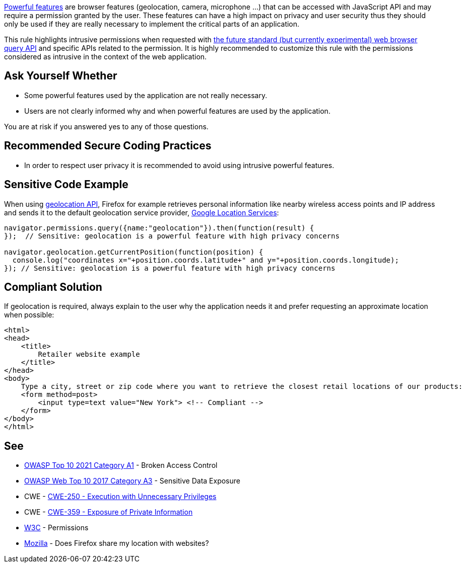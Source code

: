 https://www.w3.org/TR/permissions/#powerful-feature[Powerful features] are browser features (geolocation, camera, microphone ...) that can be accessed with JavaScript API and may require a permission granted by the user. These features can have a high impact on privacy and user security thus they should only be used if they are really necessary to implement the critical parts of an application.


This rule highlights intrusive permissions when requested with https://developer.mozilla.org/en-US/docs/Web/API/Permissions/query[the future standard (but currently experimental) web browser query API] and specific APIs related to the permission. It is highly recommended to customize this rule with the permissions considered as intrusive in the context of the web application.

== Ask Yourself Whether

* Some powerful features used by the application are not really necessary.
* Users are not clearly informed why and when powerful features are used by the application.

You are at risk if you answered yes to any of those questions.

== Recommended Secure Coding Practices

* In order to respect user privacy it is recommended to avoid using intrusive powerful features.

== Sensitive Code Example

When using https://developer.mozilla.org/en-US/docs/Web/API/Geolocation_API[geolocation API], Firefox for example retrieves personal information like nearby wireless access points and IP address and sends it to the default geolocation service provider, https://www.google.com/privacy/lsf.html[Google Location Services]:

----
navigator.permissions.query({name:"geolocation"}).then(function(result) {
});  // Sensitive: geolocation is a powerful feature with high privacy concerns

navigator.geolocation.getCurrentPosition(function(position) {
  console.log("coordinates x="+position.coords.latitude+" and y="+position.coords.longitude);
}); // Sensitive: geolocation is a powerful feature with high privacy concerns
----

== Compliant Solution

If geolocation is required, always explain to the user why the application needs it and prefer requesting an approximate location when possible:

[source,javascript]
----
<html>
<head>
    <title>
        Retailer website example
    </title>
</head>
<body>
    Type a city, street or zip code where you want to retrieve the closest retail locations of our products:
    <form method=post>
        <input type=text value="New York"> <!-- Compliant -->
    </form>
</body>
</html>
----

== See

* https://owasp.org/Top10/A01_2021-Broken_Access_Control/[OWASP Top 10 2021 Category A1] - Broken Access Control
* https://www.owasp.org/www-project-top-ten/2017/A3_2017-Sensitive_Data_Exposure[OWASP Web Top 10 2017 Category A3] - Sensitive Data Exposure
* CWE - https://cwe.mitre.org/data/definitions/250[CWE-250 - Execution with Unnecessary Privileges]
* CWE - https://cwe.mitre.org/data/definitions/359[CWE-359 - Exposure of Private Information]
* https://www.w3.org/TR/permissions/[W3C] - Permissions
* https://support.mozilla.org/en-US/kb/does-firefox-share-my-location-websites[Mozilla] - Does Firefox share my location with websites?
ifdef::env-github,rspecator-view[]

'''
== Implementation Specification
(visible only on this page)

=== Message

Make sure the use of [xxx] is necessary.


=== Parameters

.permissions
****
_string_

----
geolocation
----

Comma-separated list of intrusive permissions to report (supported values: geolocation, camera, microphone, notifications, persistent-storage)
****


endif::env-github,rspecator-view[]
